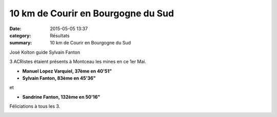 10 km de Courir en Bourgogne du Sud
===================================

:date: 2015-05-05 13:37
:category: Résultats
:summary: 10 km de Courir en Bourgogne du Sud

|José Kolton guide Sylvain Fanton|


José Kolton guide Sylvain Fanton

3 ACRistes étaient présents à Montceau les mines en ce 1er Mai.


- **Manuel Lopez Varquiel, 37ème en 40'51"**


- **Sylvain Fanton, 83ème en 45'36"**


et


- **Sandrine Fanton, 132ème en 50'16"**


Féliciations à tous les 3.

|10 km de Courir en Bourgogne du Sud|

.. |José Kolton guide Sylvain Fanton| image:: http://assets.acr-dijon.org/old/httpimgover-blog-kiwicom149288520150505-ob_1d4a9f_1.jpg
.. |10 km de Courir en Bourgogne du Sud| image:: http://assets.acr-dijon.org/old/httpimgover-blog-kiwicom149288520150505-ob_7993f9_2.jpg
